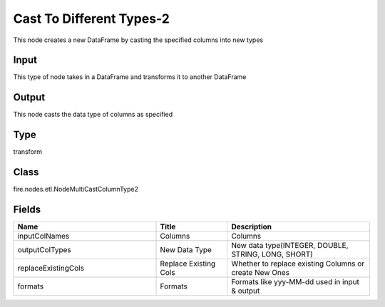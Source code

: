 Cast To Different Types-2
=========== 

This node creates a new DataFrame by casting the specified columns into new types

Input
--------------
This type of node takes in a DataFrame and transforms it to another DataFrame

Output
--------------
This node casts the data type of columns as specified

Type
--------- 

transform

Class
--------- 

fire.nodes.etl.NodeMultiCastColumnType2

Fields
--------- 

.. list-table::
      :widths: 10 5 10
      :header-rows: 1

      * - Name
        - Title
        - Description
      * - inputColNames
        - Columns
        - Columns
      * - outputColTypes
        - New Data Type
        - New data type(INTEGER, DOUBLE, STRING, LONG, SHORT)
      * - replaceExistingCols
        - Replace Existing Cols
        - Whether to replace existing Columns or create New Ones
      * - formats
        - Formats
        - Formats like yyy-MM-dd used in input & output




